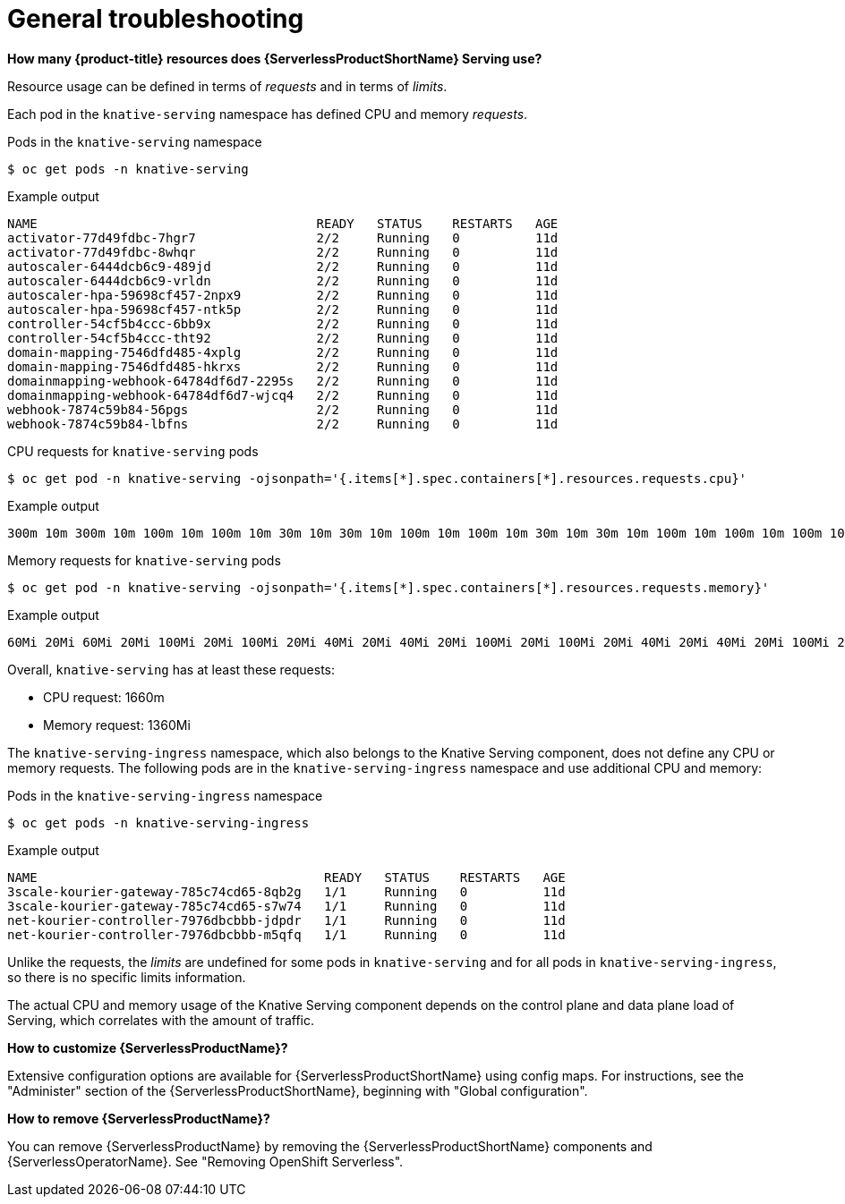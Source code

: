 // Module included in the following assemblies:
//
// * serverless/reference/troubleshooting.adoc

:_content-type: REFERENCE
[id="serverless-troubleshooting-general_{context}"]
= General troubleshooting

*How many {product-title} resources does {ServerlessProductShortName} Serving use?*

Resource usage can be defined in terms of _requests_ and in terms of _limits_.

Each pod in the `knative-serving` namespace has defined CPU and memory _requests_.

.Pods in the `knative-serving` namespace
[source,terminal]
----
$ oc get pods -n knative-serving
----

.Example output
[source,terminal]
----
NAME                                     READY   STATUS    RESTARTS   AGE
activator-77d49fdbc-7hgr7                2/2     Running   0          11d
activator-77d49fdbc-8whqr                2/2     Running   0          11d
autoscaler-6444dcb6c9-489jd              2/2     Running   0          11d
autoscaler-6444dcb6c9-vrldn              2/2     Running   0          11d
autoscaler-hpa-59698cf457-2npx9          2/2     Running   0          11d
autoscaler-hpa-59698cf457-ntk5p          2/2     Running   0          11d
controller-54cf5b4ccc-6bb9x              2/2     Running   0          11d
controller-54cf5b4ccc-tht92              2/2     Running   0          11d
domain-mapping-7546dfd485-4xplg          2/2     Running   0          11d
domain-mapping-7546dfd485-hkrxs          2/2     Running   0          11d
domainmapping-webhook-64784df6d7-2295s   2/2     Running   0          11d
domainmapping-webhook-64784df6d7-wjcq4   2/2     Running   0          11d
webhook-7874c59b84-56pgs                 2/2     Running   0          11d
webhook-7874c59b84-lbfns                 2/2     Running   0          11d
----

.CPU requests for `knative-serving` pods
[source,terminal]
----
$ oc get pod -n knative-serving -ojsonpath='{.items[*].spec.containers[*].resources.requests.cpu}'
----

.Example output
[source,terminal]
----
300m 10m 300m 10m 100m 10m 100m 10m 30m 10m 30m 10m 100m 10m 100m 10m 30m 10m 30m 10m 100m 10m 100m 10m 100m 10m 100m 10m
----

.Memory requests for `knative-serving` pods
[source,terminal]
----
$ oc get pod -n knative-serving -ojsonpath='{.items[*].spec.containers[*].resources.requests.memory}'
----

.Example output
[source,terminal]
----
60Mi 20Mi 60Mi 20Mi 100Mi 20Mi 100Mi 20Mi 40Mi 20Mi 40Mi 20Mi 100Mi 20Mi 100Mi 20Mi 40Mi 20Mi 40Mi 20Mi 100Mi 20Mi 100Mi 20Mi 100Mi 20Mi 100Mi 20Mi
----

Overall, `knative-serving` has at least these requests:

* CPU request: 1660m
* Memory request: 1360Mi

The `knative-serving-ingress` namespace, which also belongs to the Knative Serving component, does not define any CPU or memory requests. The following pods are in the `knative-serving-ingress` namespace and use additional CPU and memory:

.Pods in the `knative-serving-ingress` namespace
[source,terminal]
----
$ oc get pods -n knative-serving-ingress
----

.Example output
[source,terminal]
----
NAME                                      READY   STATUS    RESTARTS   AGE
3scale-kourier-gateway-785c74cd65-8qb2g   1/1     Running   0          11d
3scale-kourier-gateway-785c74cd65-s7w74   1/1     Running   0          11d
net-kourier-controller-7976dbcbbb-jdpdr   1/1     Running   0          11d
net-kourier-controller-7976dbcbbb-m5qfq   1/1     Running   0          11d
----

Unlike the requests, the _limits_ are undefined for some pods in `knative-serving` and for all pods in `knative-serving-ingress`, so there is no specific limits information.

The actual CPU and memory usage of the Knative Serving component depends on the control plane and data plane load of Serving, which correlates with the amount of traffic.

*How to customize {ServerlessProductName}?*

Extensive configuration options are available for {ServerlessProductShortName} using config maps. For instructions, see the "Administer" section of the {ServerlessProductShortName}, beginning with "Global configuration".

*How to remove {ServerlessProductName}?*

You can remove {ServerlessProductName} by removing the {ServerlessProductShortName} components and {ServerlessOperatorName}. See "Removing OpenShift Serverless".
